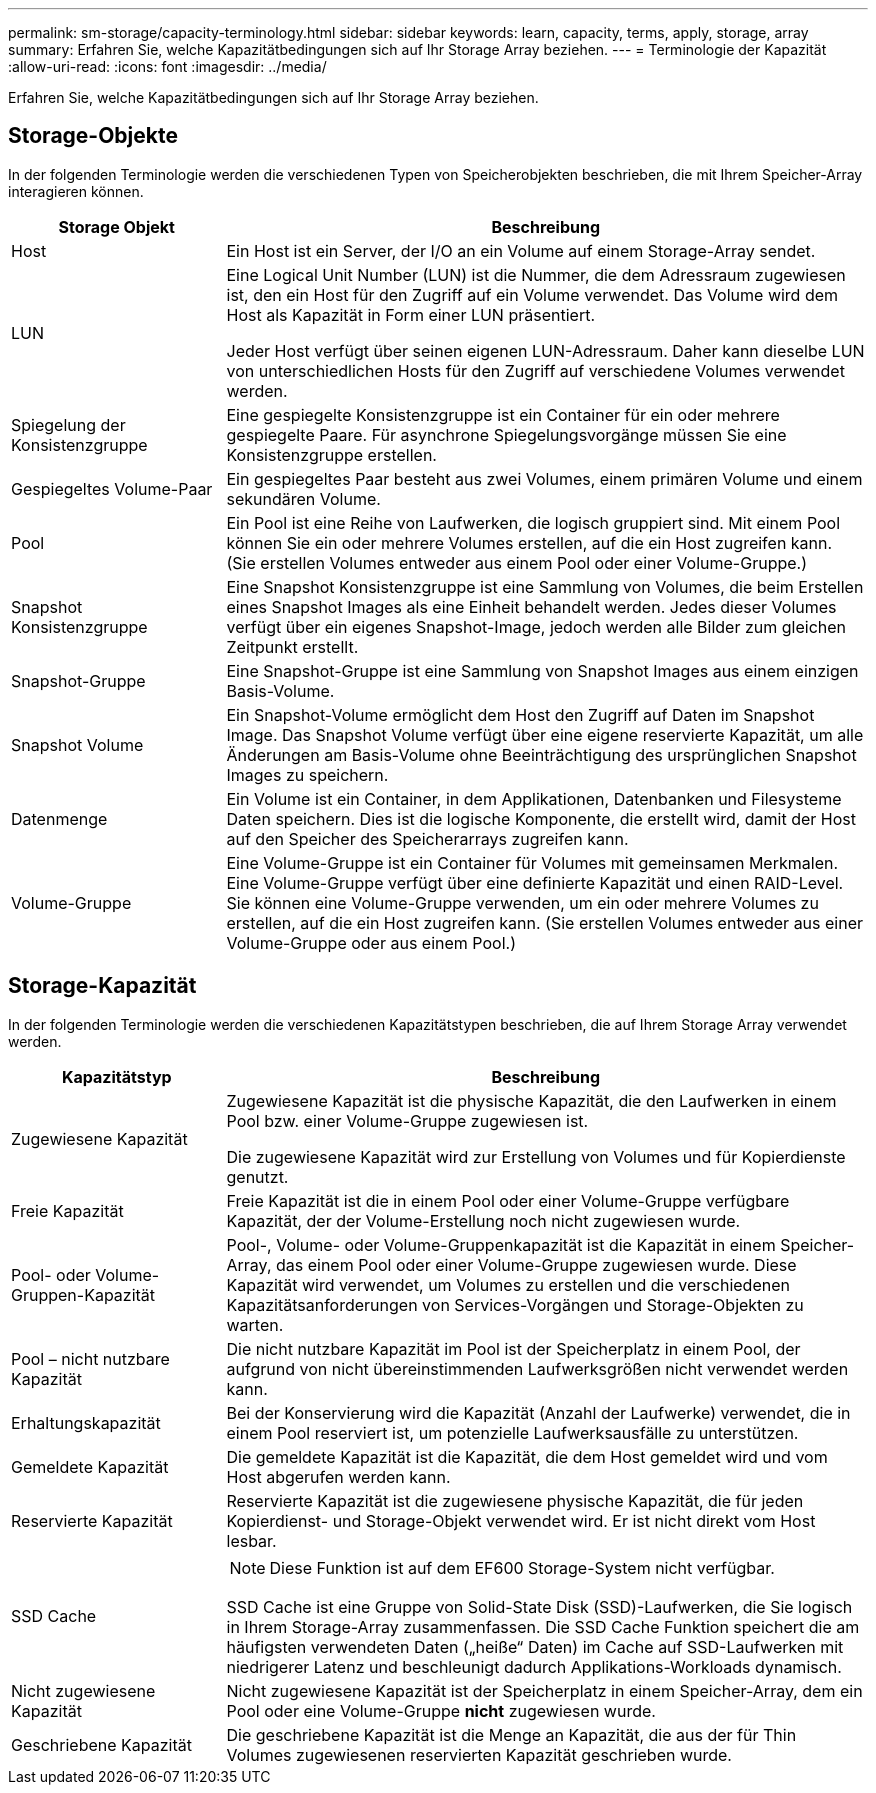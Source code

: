 ---
permalink: sm-storage/capacity-terminology.html 
sidebar: sidebar 
keywords: learn, capacity, terms, apply, storage, array 
summary: Erfahren Sie, welche Kapazitätbedingungen sich auf Ihr Storage Array beziehen. 
---
= Terminologie der Kapazität
:allow-uri-read: 
:icons: font
:imagesdir: ../media/


[role="lead"]
Erfahren Sie, welche Kapazitätbedingungen sich auf Ihr Storage Array beziehen.



== Storage-Objekte

In der folgenden Terminologie werden die verschiedenen Typen von Speicherobjekten beschrieben, die mit Ihrem Speicher-Array interagieren können.

[cols="1a,3a"]
|===
| Storage Objekt | Beschreibung 


 a| 
Host
 a| 
Ein Host ist ein Server, der I/O an ein Volume auf einem Storage-Array sendet.



 a| 
LUN
 a| 
Eine Logical Unit Number (LUN) ist die Nummer, die dem Adressraum zugewiesen ist, den ein Host für den Zugriff auf ein Volume verwendet. Das Volume wird dem Host als Kapazität in Form einer LUN präsentiert.

Jeder Host verfügt über seinen eigenen LUN-Adressraum. Daher kann dieselbe LUN von unterschiedlichen Hosts für den Zugriff auf verschiedene Volumes verwendet werden.



 a| 
Spiegelung der Konsistenzgruppe
 a| 
Eine gespiegelte Konsistenzgruppe ist ein Container für ein oder mehrere gespiegelte Paare. Für asynchrone Spiegelungsvorgänge müssen Sie eine Konsistenzgruppe erstellen.



 a| 
Gespiegeltes Volume-Paar
 a| 
Ein gespiegeltes Paar besteht aus zwei Volumes, einem primären Volume und einem sekundären Volume.



 a| 
Pool
 a| 
Ein Pool ist eine Reihe von Laufwerken, die logisch gruppiert sind. Mit einem Pool können Sie ein oder mehrere Volumes erstellen, auf die ein Host zugreifen kann. (Sie erstellen Volumes entweder aus einem Pool oder einer Volume-Gruppe.)



 a| 
Snapshot Konsistenzgruppe
 a| 
Eine Snapshot Konsistenzgruppe ist eine Sammlung von Volumes, die beim Erstellen eines Snapshot Images als eine Einheit behandelt werden. Jedes dieser Volumes verfügt über ein eigenes Snapshot-Image, jedoch werden alle Bilder zum gleichen Zeitpunkt erstellt.



 a| 
Snapshot-Gruppe
 a| 
Eine Snapshot-Gruppe ist eine Sammlung von Snapshot Images aus einem einzigen Basis-Volume.



 a| 
Snapshot Volume
 a| 
Ein Snapshot-Volume ermöglicht dem Host den Zugriff auf Daten im Snapshot Image. Das Snapshot Volume verfügt über eine eigene reservierte Kapazität, um alle Änderungen am Basis-Volume ohne Beeinträchtigung des ursprünglichen Snapshot Images zu speichern.



 a| 
Datenmenge
 a| 
Ein Volume ist ein Container, in dem Applikationen, Datenbanken und Filesysteme Daten speichern. Dies ist die logische Komponente, die erstellt wird, damit der Host auf den Speicher des Speicherarrays zugreifen kann.



 a| 
Volume-Gruppe
 a| 
Eine Volume-Gruppe ist ein Container für Volumes mit gemeinsamen Merkmalen. Eine Volume-Gruppe verfügt über eine definierte Kapazität und einen RAID-Level. Sie können eine Volume-Gruppe verwenden, um ein oder mehrere Volumes zu erstellen, auf die ein Host zugreifen kann. (Sie erstellen Volumes entweder aus einer Volume-Gruppe oder aus einem Pool.)

|===


== Storage-Kapazität

In der folgenden Terminologie werden die verschiedenen Kapazitätstypen beschrieben, die auf Ihrem Storage Array verwendet werden.

[cols="1a,3a"]
|===
| Kapazitätstyp | Beschreibung 


 a| 
Zugewiesene Kapazität
 a| 
Zugewiesene Kapazität ist die physische Kapazität, die den Laufwerken in einem Pool bzw. einer Volume-Gruppe zugewiesen ist.

Die zugewiesene Kapazität wird zur Erstellung von Volumes und für Kopierdienste genutzt.



 a| 
Freie Kapazität
 a| 
Freie Kapazität ist die in einem Pool oder einer Volume-Gruppe verfügbare Kapazität, der der Volume-Erstellung noch nicht zugewiesen wurde.



 a| 
Pool- oder Volume-Gruppen-Kapazität
 a| 
Pool-, Volume- oder Volume-Gruppenkapazität ist die Kapazität in einem Speicher-Array, das einem Pool oder einer Volume-Gruppe zugewiesen wurde. Diese Kapazität wird verwendet, um Volumes zu erstellen und die verschiedenen Kapazitätsanforderungen von Services-Vorgängen und Storage-Objekten zu warten.



 a| 
Pool – nicht nutzbare Kapazität
 a| 
Die nicht nutzbare Kapazität im Pool ist der Speicherplatz in einem Pool, der aufgrund von nicht übereinstimmenden Laufwerksgrößen nicht verwendet werden kann.



 a| 
Erhaltungskapazität
 a| 
Bei der Konservierung wird die Kapazität (Anzahl der Laufwerke) verwendet, die in einem Pool reserviert ist, um potenzielle Laufwerksausfälle zu unterstützen.



 a| 
Gemeldete Kapazität
 a| 
Die gemeldete Kapazität ist die Kapazität, die dem Host gemeldet wird und vom Host abgerufen werden kann.



 a| 
Reservierte Kapazität
 a| 
Reservierte Kapazität ist die zugewiesene physische Kapazität, die für jeden Kopierdienst- und Storage-Objekt verwendet wird. Er ist nicht direkt vom Host lesbar.



 a| 
SSD Cache
 a| 
[NOTE]
====
Diese Funktion ist auf dem EF600 Storage-System nicht verfügbar.

====
SSD Cache ist eine Gruppe von Solid-State Disk (SSD)-Laufwerken, die Sie logisch in Ihrem Storage-Array zusammenfassen. Die SSD Cache Funktion speichert die am häufigsten verwendeten Daten („heiße“ Daten) im Cache auf SSD-Laufwerken mit niedrigerer Latenz und beschleunigt dadurch Applikations-Workloads dynamisch.



 a| 
Nicht zugewiesene Kapazität
 a| 
Nicht zugewiesene Kapazität ist der Speicherplatz in einem Speicher-Array, dem ein Pool oder eine Volume-Gruppe *nicht* zugewiesen wurde.



 a| 
Geschriebene Kapazität
 a| 
Die geschriebene Kapazität ist die Menge an Kapazität, die aus der für Thin Volumes zugewiesenen reservierten Kapazität geschrieben wurde.

|===
